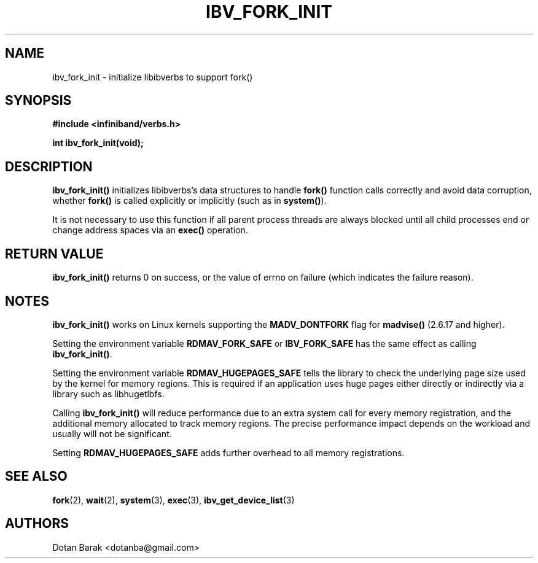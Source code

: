.\" -*- nroff -*-
.\"
.TH IBV_FORK_INIT 3 2006-10-31 libibverbs "Libibverbs Programmer's Manual"
.SH "NAME"
ibv_fork_init \- initialize libibverbs to support fork()
.SH "SYNOPSIS"
.nf
.B #include <infiniband/verbs.h>
.sp
.BI "int ibv_fork_init(void);
.fi
.SH "DESCRIPTION"
.B ibv_fork_init()
initializes libibverbs's data structures to handle
.B fork()
function calls correctly and avoid data corruption, whether
.B fork()
is called explicitly or implicitly (such as in
.B system()\fR).
.PP
It is not necessary to use this function if all parent process threads
are always blocked until all child processes end or change address
spaces via an
.B exec()
operation.
.SH "RETURN VALUE"
.B ibv_fork_init()
returns 0 on success, or the value of errno on failure (which indicates the failure reason).
.SH "NOTES"
.B ibv_fork_init()
works on Linux kernels supporting the
.BR MADV_DONTFORK
flag for
.B madvise()
(2.6.17 and higher).
.PP
Setting the environment variable
.BR RDMAV_FORK_SAFE
or
.BR IBV_FORK_SAFE
has the same effect as calling
.B ibv_fork_init()\fR.
.PP
Setting the environment variable
.BR RDMAV_HUGEPAGES_SAFE
tells the library to check the underlying page size used by the kernel
for memory regions.  This is required if an application uses huge
pages either directly or indirectly via a library such as libhugetlbfs.
.PP
Calling
.B ibv_fork_init()
will reduce performance due to an extra system call for every memory
registration, and the additional memory allocated to track memory
regions.  The precise performance impact depends on the workload and
usually will not be significant.
.PP
Setting
.BR RDMAV_HUGEPAGES_SAFE
adds further overhead to all memory registrations.
.SH "SEE ALSO"
.BR fork (2),
.BR wait (2),
.BR system (3),
.BR exec (3),
.BR ibv_get_device_list (3)
.SH "AUTHORS"
.TP
Dotan Barak <dotanba@gmail.com>

